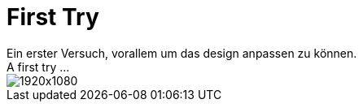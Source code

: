= First Try
Ein erster Versuch, vorallem um das design anpassen zu können.
A first try ...

image::1920x1080.jpg[]
